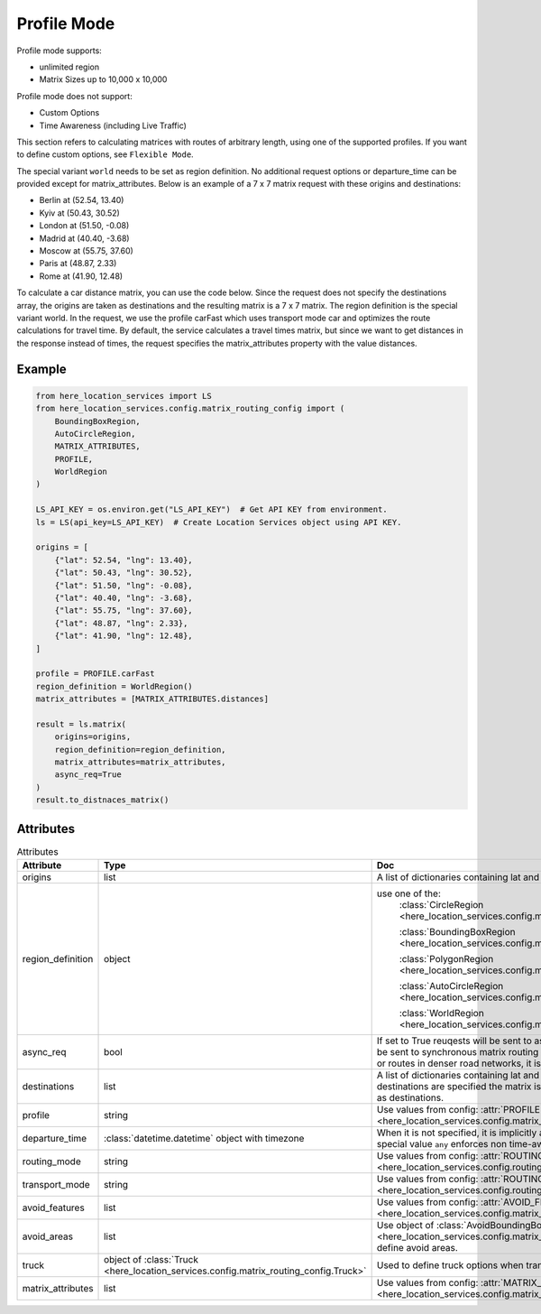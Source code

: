 Profile Mode
============
Profile mode supports:

- unlimited region
-  Matrix Sizes up to 10,000 x 10,000

Profile mode does not support:

- Custom Options
- Time Awareness (including Live Traffic)

This section refers to calculating matrices with routes of arbitrary length, using one of the supported profiles. If you want to define custom options, see ``Flexible Mode``.

The special variant ``world`` needs to be set as region definition. No additional request options or departure_time can be provided except for matrix_attributes.
Below is an example of a 7 x 7 matrix request with these origins and destinations:

- Berlin at (52.54, 13.40)
- Kyiv at (50.43, 30.52)
- London at (51.50, -0.08)
- Madrid at (40.40, -3.68)
- Moscow at (55.75, 37.60)
- Paris at (48.87, 2.33)
- Rome at (41.90, 12.48)

To calculate a car distance matrix, you can use the code below.
Since the request does not specify the destinations array, the origins are taken as destinations and the resulting matrix is a 7 x 7 matrix.
The region definition is the special variant world. In the request, we use the profile carFast which uses transport mode car and optimizes the route calculations for travel time.
By default, the service calculates a travel times matrix, but since we want to get distances in the response instead of times, the request specifies the matrix_attributes property with the value distances.

Example
-------

.. code-block:: python

    from here_location_services import LS
    from here_location_services.config.matrix_routing_config import (
        BoundingBoxRegion,
        AutoCircleRegion,
        MATRIX_ATTRIBUTES,
        PROFILE,
        WorldRegion
    )

    LS_API_KEY = os.environ.get("LS_API_KEY")  # Get API KEY from environment.
    ls = LS(api_key=LS_API_KEY)  # Create Location Services object using API KEY.

    origins = [
        {"lat": 52.54, "lng": 13.40},
        {"lat": 50.43, "lng": 30.52},
        {"lat": 51.50, "lng": -0.08},
        {"lat": 40.40, "lng": -3.68},
        {"lat": 55.75, "lng": 37.60},
        {"lat": 48.87, "lng": 2.33},
        {"lat": 41.90, "lng": 12.48},
    ]

    profile = PROFILE.carFast
    region_definition = WorldRegion()
    matrix_attributes = [MATRIX_ATTRIBUTES.distances]

    result = ls.matrix(
        origins=origins,
        region_definition=region_definition,
        matrix_attributes=matrix_attributes,
        async_req=True
    )
    result.to_distnaces_matrix()

Attributes
----------

.. csv-table:: Attributes
    :header: "Attribute", "Type", "Doc"
    :widths: 30, 30, 30

        "origins", "list", "A list of dictionaries containing lat and long for origin points."
        "region_definition", "object", "use one of the:
                                        :class:`CircleRegion <here_location_services.config.matrix_routing_config.CircleRegion>`

                                        :class:`BoundingBoxRegion <here_location_services.config.matrix_routing_config.BoundingBoxRegion>`

                                        :class:`PolygonRegion <here_location_services.config.matrix_routing_config.PolygonRegion>`

                                        :class:`AutoCircleRegion <here_location_services.config.matrix_routing_config.AutoCircleRegion>`

                                        :class:`WorldRegion <here_location_services.config.matrix_routing_config.WorldRegion>`"
        "async_req", "bool", "If set to True reuqests will be sent to asynchronous matrix routing API else It will be sent to synchronous matrix routing API. For larger matrices, or longer routes, or routes in denser road networks, it is recommended to set to True."
        "destinations", "list", "A list of dictionaries containing lat and long for destination points. When no destinations are specified the matrix is assumed to be quadratic with origins used as destinations."
        "profile", "string", "Use values from config: :attr:`PROFILE <here_location_services.config.matrix_routing_config.PROFILE>`"
        "departure_time", ":class:`datetime.datetime` object with timezone", "When it is not specified, it is implicitly assumed to be the current time. The special value ``any`` enforces non time-aware routing."
        "routing_mode", "string", "Use values from config: :attr:`ROUTING_MODE <here_location_services.config.routing_config.ROUTING_MODE>`"
        "transport_mode", "string", "Use values from config: :attr:`ROUTING_TRANSPORT_MODE <here_location_services.config.routing_config.ROUTING_TRANSPORT_MODE>`"
        "avoid_features", "list", "Use values from config: :attr:`AVOID_FEATURES <here_location_services.config.matrix_routing_config.AVOID_FEATURES>`"
        "avoid_areas", "list", "Use object of :class:`AvoidBoundingBox <here_location_services.config.matrix_routing_config.AvoidBoundingBox>` to define avoid areas."
        "truck", "object of :class:`Truck <here_location_services.config.matrix_routing_config.Truck>`", "Used to define truck options when transport mode is truck"
        "matrix_attributes", "list", "Use values from config: :attr:`MATRIX_ATTRIBUTES <here_location_services.config.matrix_routing_config.MATRIX_ATTRIBUTES>`"
